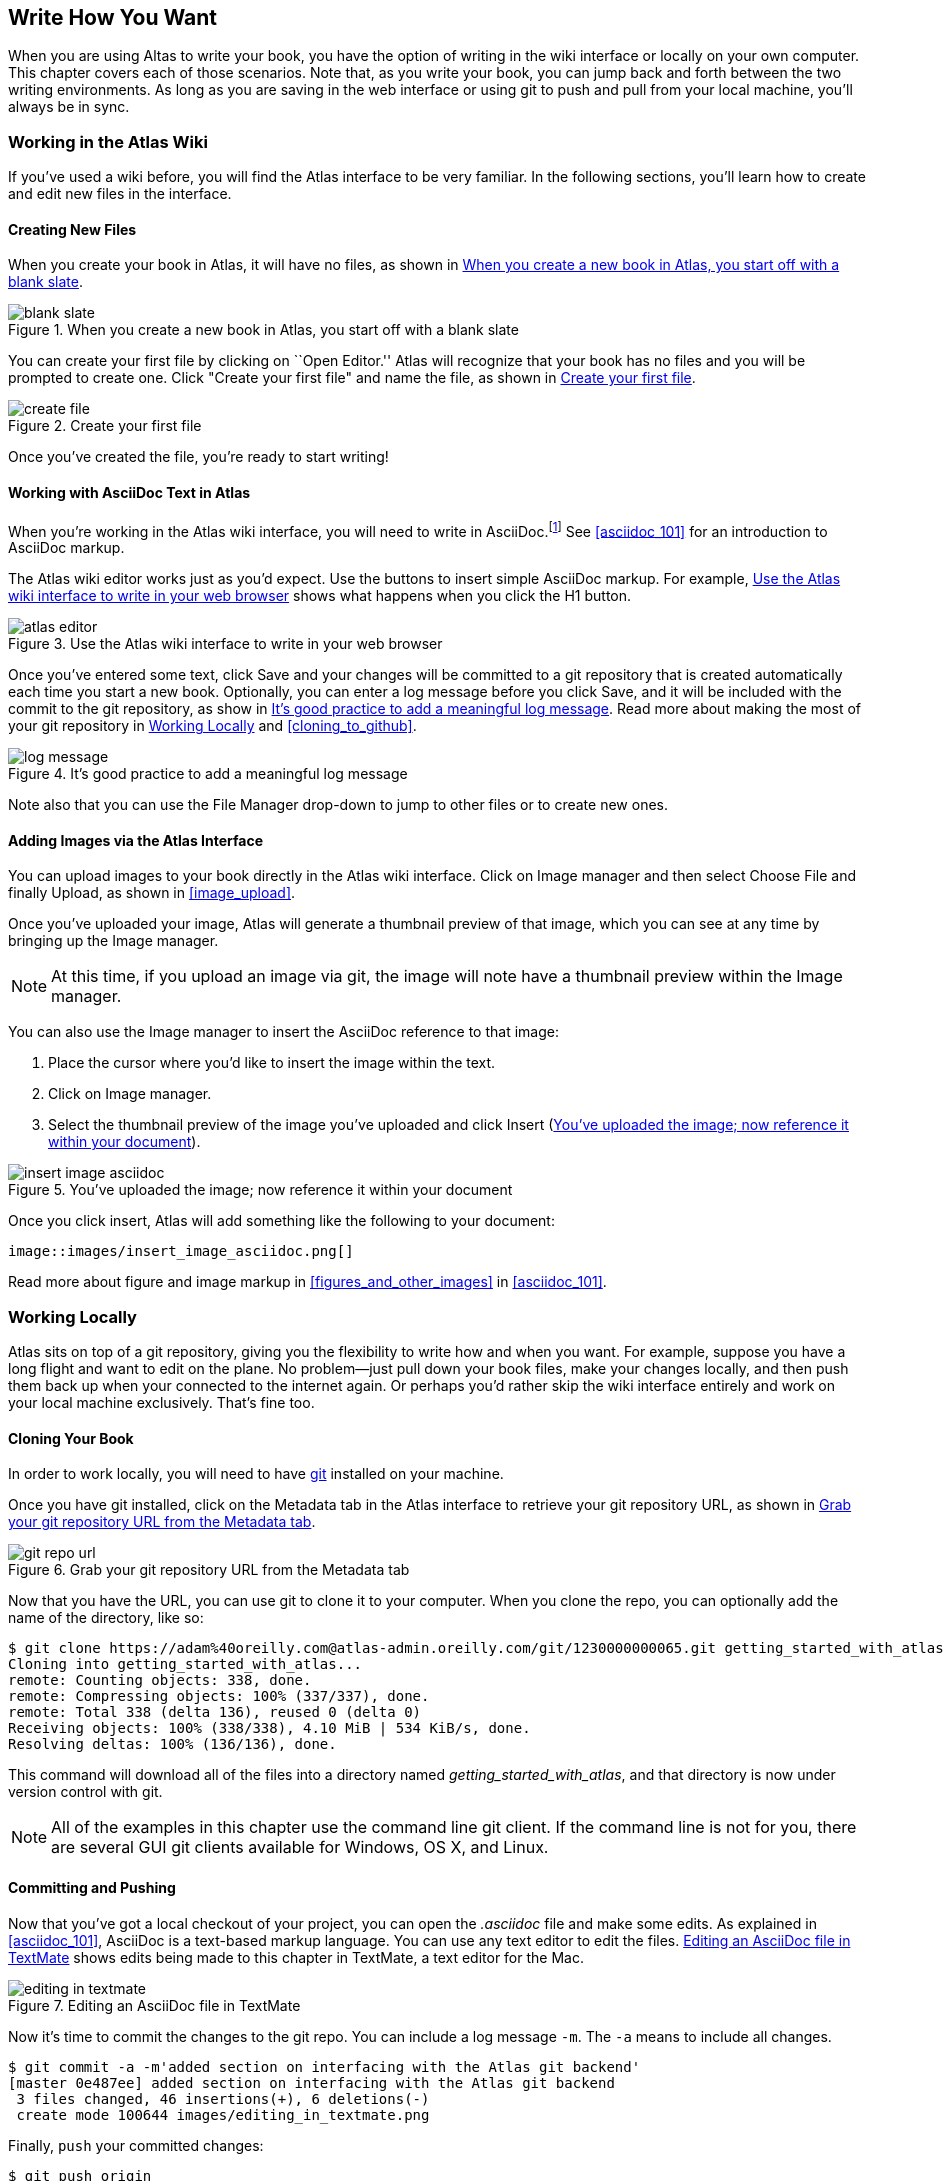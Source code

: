 [[write_how_you_want]]
== Write How You Want

When you are using Altas to write your book, you have the option of writing in
the wiki interface or locally on your own computer. This chapter covers each
of those scenarios. Note that, as you write your book, you can jump back and
forth between the two writing environments. As long as you are saving in the
web interface or using git to push and pull from your local machine, you'll
always be in sync.

=== Working in the Atlas Wiki

If you've used a wiki before, you will find the Atlas interface to be very
familiar. In the following sections, you'll learn how to create and edit new
files in the interface.

==== Creating New Files

When you create your book in Atlas, it will have no files, as shown in <<blank_slate>>.

[[blank_slate]]
.When you create a new book in Atlas, you start off with a blank slate
image::images/blank_slate.png[]

You can create your first file by clicking on ``Open Editor.'' Atlas will
recognize that your book has no files and you will be prompted to create one.
Click "Create your first file" and name the file, as shown in <<create_file>>.

[[create_file]]
.Create your first file
image::images/create_file.png[]

Once you've created the file, you're ready to start writing!

==== Working with AsciiDoc Text in Atlas

When you're working in the Atlas wiki interface, you will need to write in
AsciiDoc.footnote:[Atlas supports Markdown for less technically complex text.
Ask your editor if Markdown is a good fit for your project.] See
<<asciidoc_101>> for an introduction to AsciiDoc markup.

The Atlas wiki editor works just as you'd expect. Use the buttons to insert
simple AsciiDoc markup. For example, <<atlas_editor>> shows what happens when
you click the H1 button.

[[atlas_editor]]
.Use the Atlas wiki interface to write in your web browser
image::images/atlas_editor.png[]

Once you've entered some text, click Save and your changes will be committed
to a git repository that is created automatically each time you start a new
book. Optionally, you can enter a log message before you click Save, and it
will be included with the commit to the git repository, as show in
<<log_message>>. Read more about making the most of your git repository in
<<working_locally>> and <<cloning_to_github>>.

[[log_message]]
.It's good practice to add a meaningful log message
image::images/log_message.png[]

Note also that you can use the File Manager drop-down to jump to other files
or to create new ones.

[[adding_images]]
==== Adding Images via the Atlas Interface

You can upload images to your book directly in the Atlas wiki interface. Click
on Image manager and then select Choose File and finally Upload, as
shown in <<image_upload>>.

Once you've uploaded your image, Atlas will generate a thumbnail preview of
that image, which you can see at any time by bringing up the Image manager.

++++
<figure id="image_upload" float="none">
  <title>Upload your images within Atlas</title>
  <mediaobject>
    <imageobject>
      <imagedata fileref="images/image_upload.png"/>
    </imageobject>
  </mediaobject>
</figure>
++++

[NOTE]
=========
At this time, if you upload an image via git, the image will note have a thumbnail preview within the Image manager.
=========

You can also use the Image manager to insert the AsciiDoc reference to that
image:

. Place the cursor where you'd like to insert the image within the text.
. Click on Image manager.
. Select the thumbnail preview of the image you've uploaded and click Insert
(<<insert_image_asciidoc>>).

[[insert_image_asciidoc]]
.You've uploaded the image; now reference it within your document
image::images/insert_image_asciidoc.png[]

Once you click insert, Atlas will add something like the following to your document:

----
image::images/insert_image_asciidoc.png[]
----

Read more about figure and image markup in <<figures_and_other_images>> in <<asciidoc_101>>.

++++
<?hard-pagebreak?>
++++

[[working_locally]]
=== Working Locally

Atlas sits on top of a git repository, giving you the flexibility to write how
and when you want. For example, suppose you have a long flight and want to
edit on the plane. No problem--just pull down your book files, make your
changes locally, and then push them back up when your connected to the
internet again. Or perhaps you'd rather skip the wiki interface entirely and
work on your local machine exclusively. That's fine too.

==== Cloning Your Book

In order to work locally, you will need to have http://git-scm.com/[git]
installed on your machine. 

Once you have git installed, click on the Metadata tab in the Atlas interface
to retrieve your git repository URL, as shown in <<git_repo_url>>.

[[git_repo_url]]
.Grab your git repository URL from the Metadata tab
image::images/git_repo_url.png[]

Now that you have the URL, you can use git to clone it to your computer. When
you clone the repo, you can optionally add the name of the directory, like so:

----
$ git clone https://adam%40oreilly.com@atlas-admin.oreilly.com/git/1230000000065.git getting_started_with_atlas/
Cloning into getting_started_with_atlas...
remote: Counting objects: 338, done.
remote: Compressing objects: 100% (337/337), done.
remote: Total 338 (delta 136), reused 0 (delta 0)
Receiving objects: 100% (338/338), 4.10 MiB | 534 KiB/s, done.
Resolving deltas: 100% (136/136), done.
----

This command will download all of the files into a directory named
_getting_started_with_atlas_, and that directory is now under version control
with git.

[NOTE]
========
All of the examples in this chapter use the command line git client. If the
command line is not for you, there are several GUI git clients available for
Windows, OS X, and Linux.
========

==== Committing and Pushing

Now that you've got a local checkout of your project, you can open the
_.asciidoc_ file and make some edits. As explained in <<asciidoc_101>>,
AsciiDoc is a text-based markup language. You can use any text editor to edit
the files. <<editing_in_textmate>> shows edits being made to this chapter in
TextMate, a text editor for the Mac.

[[editing_in_textmate]]
.Editing an AsciiDoc file in TextMate
image::images/editing_in_textmate[]

Now it's time to commit the changes to the git repo. You can include a log message `-m`. The `-a` means to include all changes.

----
$ git commit -a -m'added section on interfacing with the Atlas git backend'
[master 0e487ee] added section on interfacing with the Atlas git backend
 3 files changed, 46 insertions(+), 6 deletions(-)
 create mode 100644 images/editing_in_textmate.png
----

Finally, `push` your committed changes:

----
$ git push origin
Counting objects: 11, done.
Delta compression using up to 4 threads.
Compressing objects: 100% (7/7), done.
Writing objects: 100% (7/7), 54.03 KiB, done.
Total 7 (delta 4), reused 0 (delta 0)
To https://adam%40oreilly.com@atlas-admin.oreilly.com/git/1230000000065.git
   ffb554d..90fd00f  master -> master
----

Now if you look in the Altas web interface, you will see all the changes that you made locally reflected in the wiki interface.

==== Fetching and Pulling 

==== Resolving Conflicts

Describing conflict resolution is beyond the scope of this document, but Scott Chacon's http://progit.org/book/[Pro git] book is an outstanding resource.